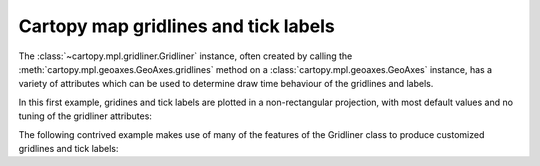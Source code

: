 Cartopy map gridlines and tick labels
=====================================

The :class:`~cartopy.mpl.gridliner.Gridliner` instance, often created by calling the
:meth:`cartopy.mpl.geoaxes.GeoAxes.gridlines` method on a
:class:`cartopy.mpl.geoaxes.GeoAxes` instance, has a variety of attributes which can be
used to determine draw time behaviour of the gridlines and labels.


In this first example, gridines and tick labels are plotted in a
non-rectangular projection, with most default values and
no tuning of the gridliner attributes:

.. plot::
    :include-source:

    import matplotlib.pyplot as plt
    import cartopy.crs as ccrs

    rotated_crs = ccrs.RotatedPole(pole_longitude=120.0, pole_latitude=70.0)

    ax = plt.axes(projection=rotated_crs)
    ax.set_extent([-6, 3, 48, 58], crs=ccrs.PlateCarree())
    ax.coastlines(resolution='50m')
    ax.gridlines(draw_labels=True, dms=True, x_inline=False, y_inline=False)

    plt.show()


The following contrived example makes use of many of the features of the Gridliner
class to produce customized gridlines and tick labels:

.. plot::
    :include-source:

    import matplotlib.pyplot as plt
    import matplotlib.ticker as mticker
    import cartopy.crs as ccrs

    from cartopy.mpl.ticker import (LongitudeFormatter, LatitudeFormatter,
                                    LatitudeLocator)


    ax = plt.axes(projection=ccrs.Mercator())
    ax.coastlines()

    gl = ax.gridlines(crs=ccrs.PlateCarree(), draw_labels=True,
                      linewidth=2, color='gray', alpha=0.5, linestyle='--')
    gl.top_labels = False
    gl.left_labels = False
    gl.xlines = False
    gl.xlocator = mticker.FixedLocator([-180, -45, 0, 45, 180])
    gl.ylocator = LatitudeLocator()
    gl.xformatter = LongitudeFormatter()
    gl.yformatter = LatitudeFormatter()
    gl.ylabel_style = {'size': 15, 'color': 'gray'}
    gl.xlabel_style = {'color': 'red', 'weight': 'bold'}

    plt.show()
